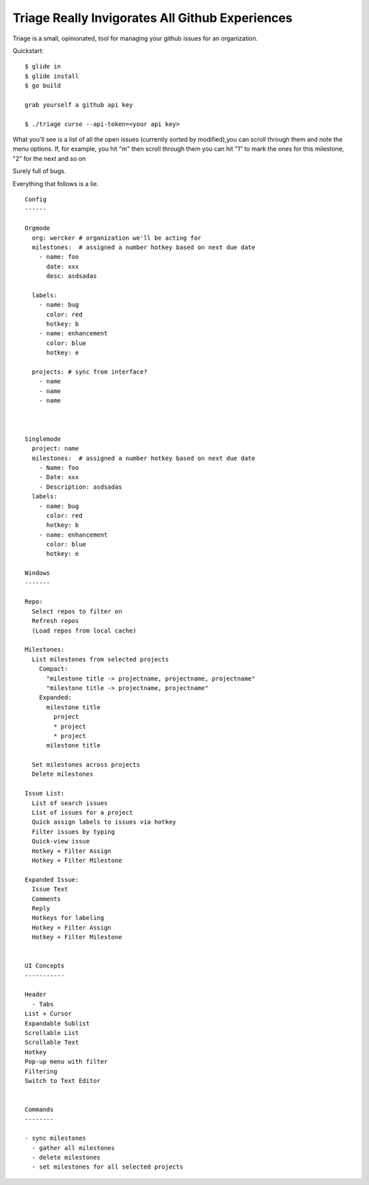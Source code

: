 Triage Really Invigorates All Github Experiences
================================================

Triage is a small, opinionated, tool for managing your github issues for an
organization.

Quickstart::

  $ glide in
  $ glide install
  $ go build

  grab yourself a github api key

  $ ./triage curse --api-token=<your api key>


What you'll see is a list of all the open issues (currently sorted by modified),you can scroll through them and note the menu options. If, for example, you hit
"m" then scroll through them you can hit "1" to mark the ones for this milestone, "2" for the next and so on

Surely full of bugs.


Everything that follows is a lie.

::

  Config
  ------

  Orgmode
    org: wercker # organization we'll be acting for
    milestones:  # assigned a number hotkey based on next due date
      - name: foo
        date: xxx
        desc: asdsadas

    labels:
      - name: bug
        color: red
        hotkey: b
      - name: enhancement
        color: blue
        hotkey: e

    projects: # sync from interface?
      - name
      - name
      - name



  Singlemode
    project: name
    milestones:  # assigned a number hotkey based on next due date
      - Name: foo
      - Date: xxx
      - Description: asdsadas
    labels:
      - name: bug
        color: red
        hotkey: b
      - name: enhancement
        color: blue
        hotkey: e

  Windows
  -------

  Repo:
    Select repos to filter on
    Refresh repos
    (Load repos from local cache)

  Milestones:
    List milestones from selected projects
      Compact:
        "milestone title -> projectname, projectname, projectname"
        "milestone title -> projectname, projectname"
      Expanded:
        milestone title
          project
          * project
          * project
        milestone title

    Set milestones across projects
    Delete milestones

  Issue List:
    List of search issues
    List of issues for a project
    Quick assign labels to issues via hotkey
    Filter issues by typing
    Quick-view issue
    Hotkey + Filter Assign
    Hotkey + Filter Milestone

  Expanded Issue:
    Issue Text
    Comments
    Reply
    Hotkeys for labeling
    Hotkey + Filter Assign
    Hotkey + Filter Milestone


  UI Concepts
  -----------

  Header
    - Tabs
  List + Cursor
  Expandable Sublist
  Scrollable List
  Scrollable Text
  Hotkey
  Pop-up menu with filter
  Filtering
  Switch to Text Editor


  Commands
  --------

  - sync milestones
    - gather all milestones
    - delete milestones
    - set milestones for all selected projects


